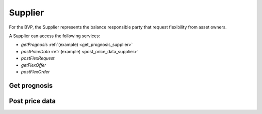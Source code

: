 .. _supplier:

Supplier
========

For the BVP, the Supplier represents the balance responsible party that request flexibility from asset owners.

A Supplier can access the following services:

- *getPrognosis* :ref:`(example) <get_prognosis_supplier>`
- *postPriceData* :ref:`(example) <post_price_data_supplier>`
- *postFlexRequest*
- *getFlexOffer*
- *postFlexOrder*

.. _get_prognosis_supplier:

Get prognosis
-------------

.. autoflask:: bvp.app:create()
    :endpoints: bvp_api_v1_1.get_prognosis

.. _post_price_data_supplier:

Post price data
---------------

.. autoflask:: bvp.app:create()
    :endpoints: bvp_api_v1_1.post_price_data

..  .. autoflask:: bvp.app:create()
    :endpoints: bvp_api_v1_1.post_flex_request

..  .. autoflask:: bvp.app:create()
    :endpoints: bvp_api_v1_1.get_flex_offer

..  .. autoflask:: bvp.app:create()
    :endpoints: bvp_api_v1_1.post_flex_order
